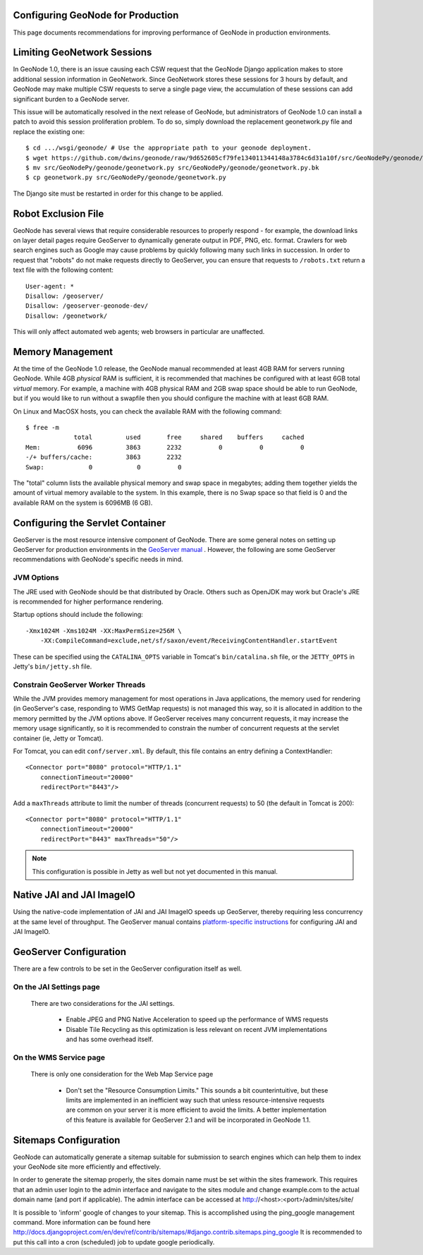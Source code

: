 Configuring GeoNode for Production
==================================

This page documents recommendations for improving performance of GeoNode in production environments.

Limiting GeoNetwork Sessions
============================

In GeoNode 1.0, there is an issue causing each CSW request that the GeoNode Django application makes to store additional session information in GeoNetwork.
Since GeoNetwork stores these sessions for 3 hours by default, and GeoNode may make multiple CSW requests to serve a single page view, the accumulation of these sessions can add significant burden to a GeoNode server.

This issue will be automatically resolved in the next release of GeoNode, but administrators of GeoNode 1.0 can install a patch to avoid this session proliferation problem. 
To do so, simply download the replacement geonetwork.py file and replace the existing one::

    $ cd .../wsgi/geonode/ # Use the appropriate path to your geonode deployment.
    $ wget https://github.com/dwins/geonode/raw/9d652605cf79fe134011344148a3784c6d31a10f/src/GeoNodePy/geonode/geonetwork.py
    $ mv src/GeoNodePy/geonode/geonetwork.py src/GeoNodePy/geonode/geonetwork.py.bk
    $ cp geonetwork.py src/GeoNodePy/geonode/geonetwork.py

The Django site must be restarted in order for this change to be applied.

Robot Exclusion File
====================

GeoNode has several views that require considerable resources to properly respond - for example, the download links on layer detail pages require GeoServer to dynamically generate output in PDF, PNG, etc. format.
Crawlers for web search engines such as Google may cause problems by quickly following many such links in succession.
In order to request that "robots" do not make requests directly to GeoServer, you can ensure that requests to ``/robots.txt`` return a text file with the following content::

    User-agent: *
    Disallow: /geoserver/
    Disallow: /geoserver-geonode-dev/
    Disallow: /geonetwork/

This will only affect automated web agents; web browsers in particular are unaffected.

Memory Management
=================

At the time of the GeoNode 1.0 release, the GeoNode manual recommended at least 4GB RAM for servers running GeoNode.
While 4GB *physical* RAM is sufficient, it is recommended that machines be configured with at least 6GB total *virtual* memory.
For example, a machine with 4GB physical RAM and 2GB swap space should be able to run GeoNode, but if you would like to run without a swapfile then you should configure the machine with at least 6GB RAM.

On Linux and MacOSX hosts, you can check the available RAM with the following command::

    $ free -m
                 total         used       free     shared    buffers     cached
    Mem:          6096         3863       2232          0          0          0
    -/+ buffers/cache:         3863       2232
    Swap:            0            0          0

The "total" column lists the available physical memory and swap space in megabytes; adding them together yields the amount of virtual memory available to the system.
In this example, there is no Swap space so that field is 0 and the available RAM on the system is 6096MB (6 GB). 

Configuring the Servlet Container
=================================

GeoServer is the most resource intensive component of GeoNode.
There are some general notes on setting up GeoServer for production environments in the `GeoServer manual <http://docs.geoserver.org/stable/en/user/production/index.html>`_ .
However, the following are some GeoServer recommendations with GeoNode's specific needs in mind.

JVM Options
-----------

The JRE used with GeoNode should be that distributed by Oracle.
Others such as OpenJDK may work but Oracle's JRE is recommended for higher performance rendering.

Startup options should include the following::

    -Xmx1024M -Xms1024M -XX:MaxPermSize=256M \
        -XX:CompileCommand=exclude,net/sf/saxon/event/ReceivingContentHandler.startEvent

These can be specified using the ``CATALINA_OPTS`` variable in Tomcat's ``bin/catalina.sh`` file, or the ``JETTY_OPTS`` in Jetty's ``bin/jetty.sh`` file.

Constrain GeoServer Worker Threads
----------------------------------

While the JVM provides memory management for most operations in Java applications, the memory used for rendering (in GeoServer's case, responding to WMS GetMap requests) is not managed this way, so it is allocated in addition to the memory permitted by the JVM options above.
If GeoServer receives many concurrent requests, it may increase the memory usage significantly, so it is recommended to constrain the number of concurrent requests at the servlet container (ie, Jetty or Tomcat).

.. highlight:: xml

For Tomcat, you can edit ``conf/server.xml``.  By default, this file contains an entry defining a ContextHandler::

    <Connector port="8080" protocol="HTTP/1.1" 
        connectionTimeout="20000" 
        redirectPort="8443"/>

Add a ``maxThreads`` attribute to limit the number of threads (concurrent requests) to 50 (the default in Tomcat is 200)::

    <Connector port="8080" protocol="HTTP/1.1" 
        connectionTimeout="20000" 
        redirectPort="8443" maxThreads="50"/>

.. note:: This configuration is possible in Jetty as well but not yet documented in this manual.

Native JAI and JAI ImageIO
==========================

Using the native-code implementation of JAI and JAI ImageIO speeds up GeoServer, thereby requiring less concurrency at the same level of throughput.
The GeoServer manual contains `platform-specific instructions <http://docs.geoserver.org/stable/en/user/production/java.html#install-native-jai-and-jai-image-i-o-extensions>`_ for configuring JAI and JAI ImageIO.

GeoServer Configuration
=======================

There are a few controls to be set in the GeoServer configuration itself as well.

On the JAI Settings page
------------------------

.. figure:: GeoServer-JAI-Settings.png

   There are two considerations for the JAI settings.
   
      * Enable JPEG and PNG Native Acceleration to speed up the performance of WMS requests

      * Disable Tile Recycling as this optimization is less relevant on recent JVM implementations and has some overhead itself.

On the WMS Service page
-----------------------

.. figure:: GeoServer-Web-Map-Service.png

   There is only one consideration for the Web Map Service page

     * Don't set the "Resource Consumption Limits."
       This sounds a bit counterintuitive, but these limits are implemented in an inefficient way such that unless resource-intensive requests are common on your server it is more efficient to avoid the limits.
       A better implementation of this feature is available for GeoServer 2.1 and will be incorporated in GeoNode 1.1.

Sitemaps Configuration
======================

GeoNode can automatically generate a sitemap suitable for submission to search
engines which can help them to index your GeoNode site more efficiently and 
effectively.

In order to generate the sitemap properly, the sites domain name must be set
within the sites framework. This requires that an admin user login to the
admin interface and navigate to the sites module and change example.com to the
actual domain name (and port if applicable). The admin interface can be accessed
at http://<host>:<port>/admin/sites/site/

It is possible to 'inform' google of changes to your sitemap. This is accomplished
using the ping_google management command. More information can be found here
http://docs.djangoproject.com/en/dev/ref/contrib/sitemaps/#django.contrib.sitemaps.ping_google
It is recommended to put this call into a cron (scheduled) job to update google periodically.
